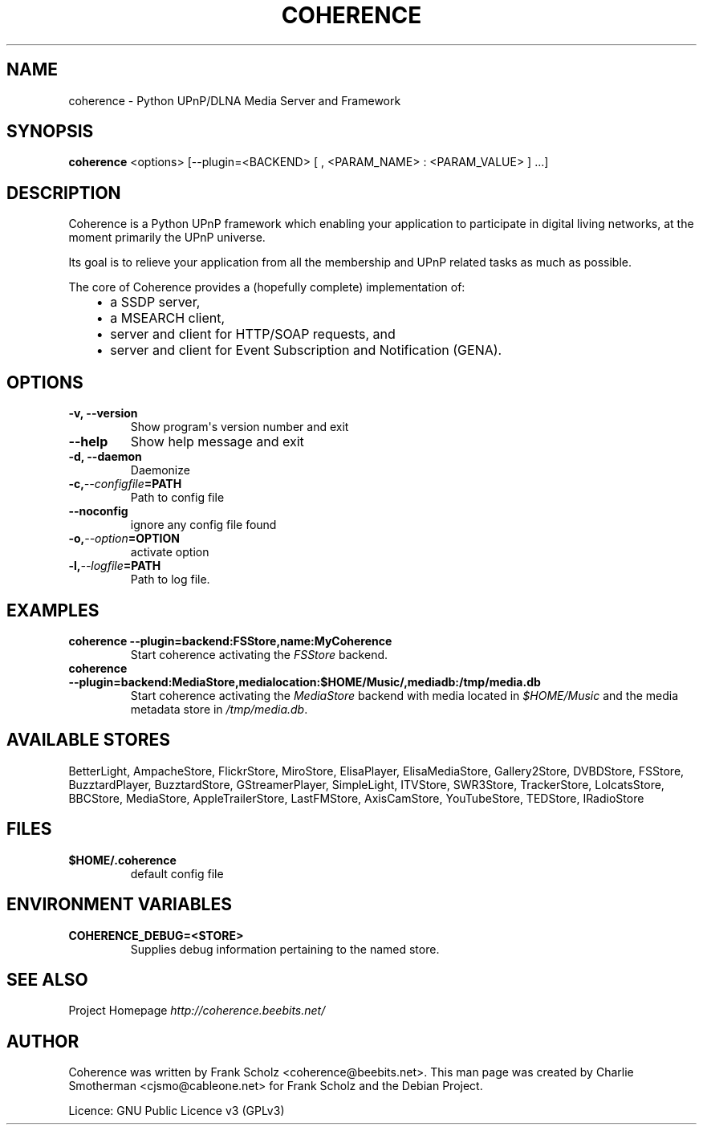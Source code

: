 .\" Man page generated from reStructeredText.
.
.TH COHERENCE 1 "Thu, Mar 19 2009" "Version 0.6.7" ""
.SH NAME
coherence \- Python UPnP/DLNA Media Server and Framework
.
.nr rst2man-indent-level 0
.
.de1 rstReportMargin
\\$1 \\n[an-margin]
level \\n[rst2man-indent-level]
level margin: \\n[rst2man-indent\\n[rst2man-indent-level]]
-
\\n[rst2man-indent0]
\\n[rst2man-indent1]
\\n[rst2man-indent2]
..
.de1 INDENT
.\" .rstReportMargin pre:
. RS \\$1
. nr rst2man-indent\\n[rst2man-indent-level] \\n[an-margin]
. nr rst2man-indent-level +1
.\" .rstReportMargin post:
..
.de UNINDENT
. RE
.\" indent \\n[an-margin]
.\" old: \\n[rst2man-indent\\n[rst2man-indent-level]]
.nr rst2man-indent-level -1
.\" new: \\n[rst2man-indent\\n[rst2man-indent-level]]
.in \\n[rst2man-indent\\n[rst2man-indent-level]]u
..
.\" -*- mode: rst -*-
.
.\" disable justification (adjust text to left margin only)
.ad l
.SH SYNOPSIS
.sp
\fBcoherence\fP <options> [\-\-plugin=<BACKEND> [ , <PARAM_NAME> : <PARAM_VALUE> ] ...]
.SH DESCRIPTION
.sp
Coherence is a Python UPnP framework which enabling your application to
participate in digital living networks, at the moment primarily the
UPnP universe.
.sp
Its goal is to relieve your application from all the membership and UPnP
related tasks as much as possible.
.sp
The core of Coherence provides a (hopefully complete) implementation
of:
.INDENT 0.0
.INDENT 3.5
.INDENT 0.0
.IP \(bu 2
.
a SSDP server,
.IP \(bu 2
.
a MSEARCH client,
.IP \(bu 2
.
server and client for HTTP/SOAP requests, and
.IP \(bu 2
.
server and client for Event Subscription and Notification (GENA).
.UNINDENT
.UNINDENT
.UNINDENT
.SH OPTIONS
.INDENT 0.0
.TP
.B \-v,  \-\-version
.
Show program\(aqs version number and exit
.TP
.B \-\-help
.
Show help message and exit
.TP
.B \-d,  \-\-daemon
.
Daemonize
.TP
.BI \-c,  \-\-configfile\fB= PATH
.
Path to config file
.TP
.B \-\-noconfig
.
ignore any config file found
.TP
.BI \-o,  \-\-option\fB= OPTION
.
activate option
.TP
.BI \-l,  \-\-logfile\fB= PATH
.
Path to log file.
.UNINDENT
.SH EXAMPLES
.INDENT 0.0
.TP
.B coherence \-\-plugin=backend:FSStore,name:MyCoherence
.
Start coherence activating the \fIFSStore\fP backend.
.TP
.B coherence \-\-plugin=backend:MediaStore,medialocation:$HOME/Music/,mediadb:/tmp/media.db
.
Start coherence activating the \fIMediaStore\fP backend with media
located in \fI$HOME/Music\fP and the media metadata store in
\fI/tmp/media.db\fP.
.UNINDENT
.SH AVAILABLE STORES
.sp
BetterLight, AmpacheStore, FlickrStore, MiroStore, ElisaPlayer,
ElisaMediaStore, Gallery2Store, DVBDStore, FSStore, BuzztardPlayer,
BuzztardStore, GStreamerPlayer, SimpleLight, ITVStore, SWR3Store,
TrackerStore, LolcatsStore, BBCStore, MediaStore, AppleTrailerStore,
LastFMStore, AxisCamStore, YouTubeStore, TEDStore, IRadioStore
.SH FILES
.INDENT 0.0
.TP
.B $HOME/.coherence
.
default config file
.UNINDENT
.SH ENVIRONMENT VARIABLES
.INDENT 0.0
.TP
.B COHERENCE_DEBUG=<STORE>
.
Supplies debug information pertaining to the named store.
.UNINDENT
.SH SEE ALSO
.sp
Project Homepage \fI\%http://coherence.beebits.net/\fP
.SH AUTHOR
Coherence was written by Frank Scholz
<coherence@beebits.net>. This man page was created by
Charlie Smotherman <cjsmo@cableone.net> for
Frank Scholz and the Debian Project.

Licence: GNU Public Licence v3 (GPLv3)
.\" Generated by docutils manpage writer.
.\"
.
